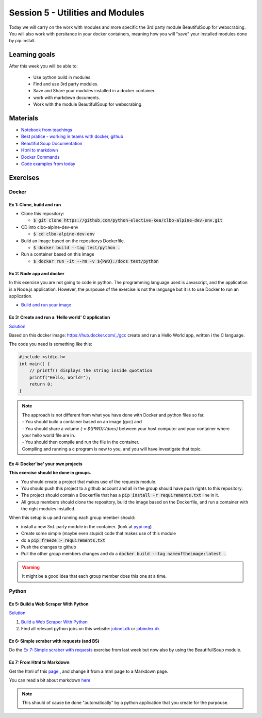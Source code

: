 Session 5 - Utilities and Modules
=================================

Today we will carry on the work with modules and more specific the 3rd party module BeautifulSoup for webscrabing. You will also work with persitance in your docker containers, meaning how you will "save" your installed modules done by pip install.

Learning goals
--------------
After this week you will be able to:
       
        - Use python build in modules.
        - Find and use 3rd party modules.
        - Save and Share your modules installed in a docker container.   
        - work with markdown documents.
        - Work with the module BeautifullSoup for webscrabing.


Materials
---------
* `Notebook from teachings <notebooks/notes_docker_requirements_webscrabing.ipynb>`_
* `Best pratice - working in teams with docker, github <notebooks/best_practice_docker_github.ipynb>`_
* `Beautiful Soup Documentation <https://www.crummy.com/software/BeautifulSoup/bs4/doc/>`_
* `Html to markdown <notebooks/html_markdown.rst>`_
* `Docker Commands <cheatsheet.rst#session-5-utilities-and-modules>`_
* `Code examples from today <https://github.com/python-elective-kea/fall2022-code-examples-from-teachings/tree/master/ses5>`_

Exercises
---------
------
Docker
------

Ex 1: Clone, build and run
**************************

* Clone this repository:
  
  * :code:`$ git clone https://github.com/python-elective-kea/clbo-alpine-dev-env.git`

* CD into clbo-alpine-dev-env

  * :code:`$ cd clbo-alpine-dev-env`

* Build an Image based on the repositorys Dockerfile.
  
  * :code:`$ docker build --tag test/python .`

* Run a container based on this image
  
  * :code:`$ docker run -it --rm -v ${PWD}:/docs test/python`

        
Ex 2: Node app and docker
*************************
In this exercise you are not going to code in python. The programming language used is Javascript, and the application is a Node.js application. However, the purpouse of the exercise is not the language but it is to use Docker to run an application. 

* `Build and run your image <https://docs.docker.com/get-started/part2/>`_

Ex 3: Create and run a 'Hello world' C application
***************************************************

`Solution <exercises/solution/04_modules/solutions.rst>`_

Based on this docker image: https://hub.docker.com/_/gcc create and run a Hello World app, written i the C language.

The code you need is something like this:

.. code::
   
   #include <stdio.h>
   int main() {
       // printf() displays the string inside quotation
       printf("Hello, World!");
       return 0;
   } 

.. note::
   
   | The approach is not different from what you have done with Docker and python files so far. 
   | - You should build a container based on an image (gcc) and 
   | - You should share a volume `(-v ${PWD}:/docs)` between your host computer and your container where your hello world file are in. 
   | - You should then compile and run the file in the container. 
   | Compiling and running a c program is new to you, and you will have investigate that topic. 


Ex 4: Docker'ise' your own projects
***********************************

**This exercise should be done in groups.**

* You should create a project that makes use of the requests module.
* You should push this project to a github account and all in the group should have push rights to this repository.
* The project should contain a Dockerfile that has a :code:`pip install -r requirements.txt` line in it.
* All group members should clone the repository, build the image based on the Dockerfile, and run a container with the right modules installed.

When this setup is up and running each group member should: 

* install a new 3rd. party module in the container. (look at `pypi.org <http://pypi.org>`_) 
* Create some simple (maybe even stupid) code that makes use of this module
* do a :code:`pip freeze > requirements.txt`
* Push the changes to github
* Pull the other group members changes and do a :code:`docker build --tag nameoftheimage:latest .`  

.. warning::
        It might be a good idea that each group member does this one at a time.

------
Python
------

Ex 5: Build a Web Scraper With Python
*************************************

`Solution <exercises/solution/04_modules/solutions.rst>`_

1. `Build a Web Scraper With Python <https://realpython.com/beautiful-soup-web-scraper-python/>`_
2. Find all relevant python jobs on this website: `jobnet.dk <https://job.jobnet.dk/CV>`_ or `jobindex.dk <https://www.jobindex.dk/?lang=dk>`_


Ex 6: Simple scraber with requests (and BS)
*******************************************

Do the `Ex 7: Simple scraber with requests <week37.rst#ex-7-simple-scraber-with-requests>`_ exercise from last week but now also by using the BeautifullSoup module.


Ex 7: From Html to Markdown
***************************

Get the html of this `page <https://clbokea.github.io/exam/assignment_2.html>`_ , and change it from a html page to a Markdown page. 

You can read a bit about markdown `here <notebooks/html_markdown.rst>`_

.. note::

   This should of cause be done "automatically" by a python application that you create for the purpouse.
